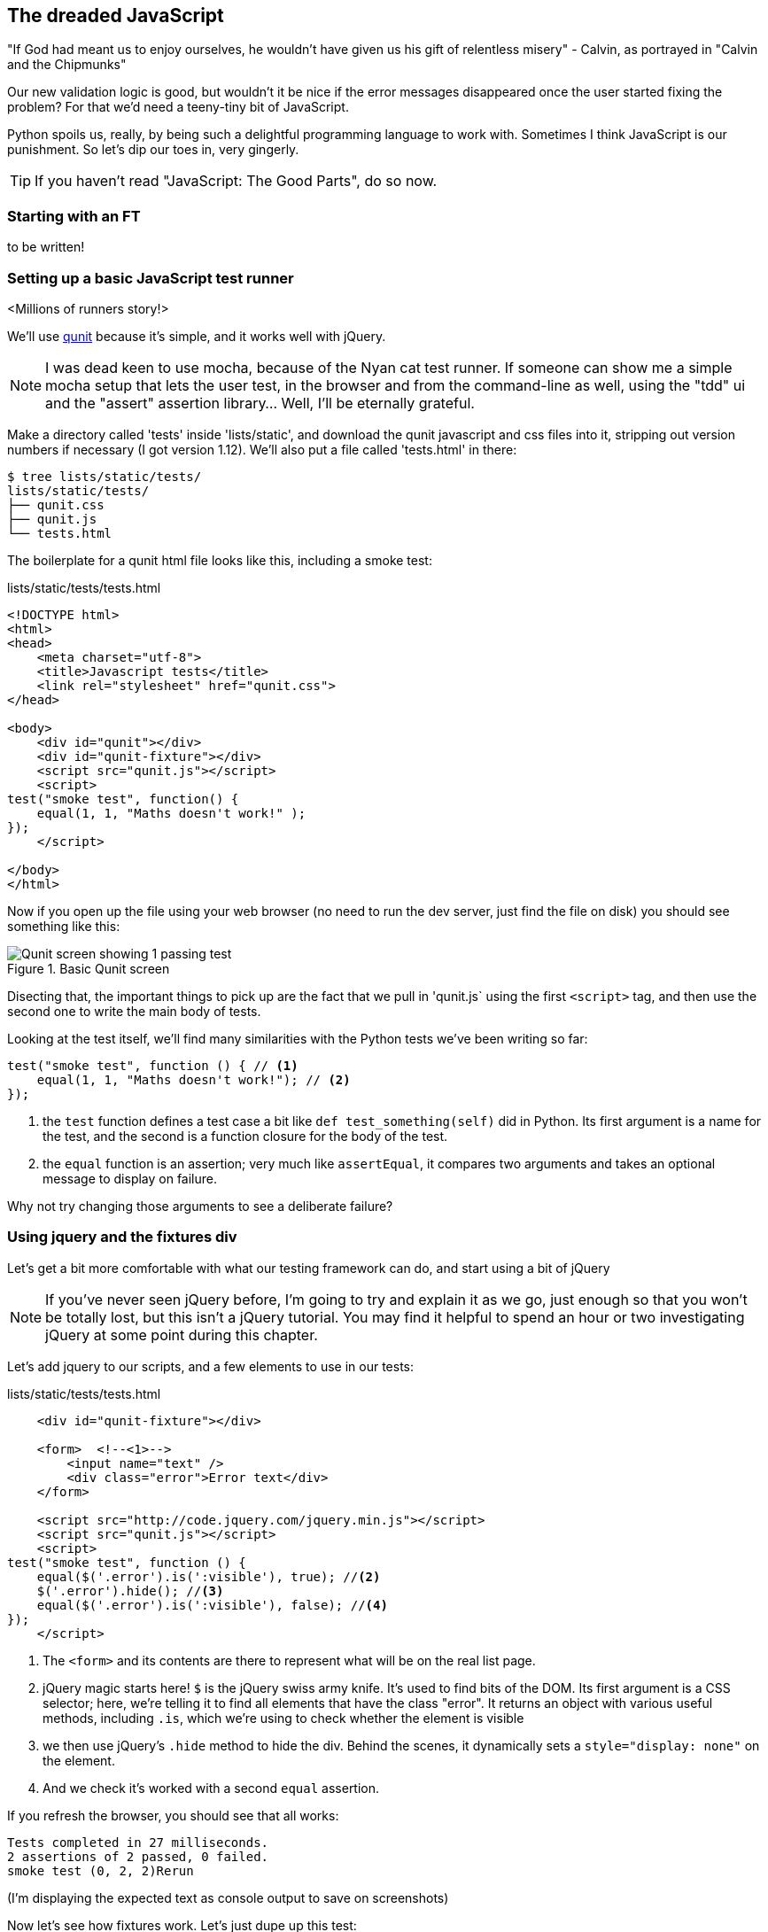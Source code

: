 The dreaded JavaScript
----------------------

"If God had meant us to enjoy ourselves, he wouldn't have given us his gift of
relentless misery" - Calvin, as portrayed in "Calvin and the Chipmunks"

//TODO: add link?

Our new validation logic is good, but wouldn't it be nice if the error messages
disappeared once the user started fixing the problem? For that we'd need a
teeny-tiny bit of JavaScript.

Python spoils us, really, by being such a delightful programming language to 
work with.  Sometimes I think JavaScript is our punishment.  So let's dip our
toes in, very gingerly.

TIP: If you haven't read "JavaScript: The Good Parts", do so now.

Starting with an FT
~~~~~~~~~~~~~~~~~~~

to be written!


Setting up a basic JavaScript test runner
~~~~~~~~~~~~~~~~~~~~~~~~~~~~~~~~~~~~~~~~~

<Millions of runners story!>

We'll use http://qunitjs.com/[qunit] because it's simple,
and it works well with jQuery.  

NOTE: I was dead keen to use mocha, because of the Nyan cat test runner.  If
someone can show me a simple mocha setup that lets the user test, in the
browser and from the command-line as well, using the "tdd" ui and the "assert"
assertion library... Well, I'll be eternally grateful.



Make a directory called 'tests' inside
'lists/static', and download the qunit javascript and css files into it,
stripping out version numbers if necessary (I got version 1.12).  We'll also
put a file called 'tests.html' in there:

----
$ tree lists/static/tests/
lists/static/tests/
├── qunit.css
├── qunit.js
└── tests.html
----

The boilerplate for a qunit html file looks like this, including a smoke test:

[role="sourcecode"]
.lists/static/tests/tests.html
[source,html]
----
<!DOCTYPE html>
<html>
<head>
    <meta charset="utf-8">
    <title>Javascript tests</title>
    <link rel="stylesheet" href="qunit.css">
</head>

<body>
    <div id="qunit"></div>
    <div id="qunit-fixture"></div>
    <script src="qunit.js"></script>
    <script>
test("smoke test", function() {
    equal(1, 1, "Maths doesn't work!" );
});
    </script>

</body>
</html>
----

Now if you open up the file using your web browser (no need to run the dev
server, just find the file on disk) you should see something like this:

.Basic Qunit screen
image::images/qunit_smoke_test.png["Qunit screen showing 1 passing test"]

Disecting that, the important things to pick up are the fact that we pull
in 'qunit.js` using the first `<script>` tag, and then use the second one
to write the main body of tests.

Looking at the test itself, we'll find many similarities with the Python
tests we've been writing so far:

[source,javascript]
----
test("smoke test", function () { // <1>
    equal(1, 1, "Maths doesn't work!"); // <2>
});
----

<1> the `test` function defines a test case a bit like `def test_something(self)`
did in Python. Its first argument is a name for the test, and the second is a
function closure for the body of the test.
<2> the `equal` function is an assertion; very much like `assertEqual`, it
compares two arguments and takes an optional message to display on failure.

Why not try changing those arguments to see a deliberate failure?

Using jquery and the fixtures div
~~~~~~~~~~~~~~~~~~~~~~~~~~~~~~~~~

Let's get a bit more comfortable with what our testing framework can do,
and start using a bit of jQuery

NOTE: If you've never seen jQuery before, I'm going to try and explain it as we
go, just enough so that you won't be totally lost, but this isn't a jQuery
tutorial.  You may find it helpful to spend an hour or two investigating jQuery
at some point during this chapter.

Let's add jquery to our scripts, and a few elements to use in our tests:

[role="sourcecode"]
.lists/static/tests/tests.html
[source,html]
----
    <div id="qunit-fixture"></div>

    <form>  <!--<1>-->
        <input name="text" />
        <div class="error">Error text</div>
    </form>

    <script src="http://code.jquery.com/jquery.min.js"></script>
    <script src="qunit.js"></script>
    <script>
test("smoke test", function () {
    equal($('.error').is(':visible'), true); //<2>
    $('.error').hide(); //<3>
    equal($('.error').is(':visible'), false); //<4>
});
    </script>
----

<1> The `<form>` and its contents are there to represent what will be
on the real list page.
<2> jQuery magic starts here!  `$` is the jQuery swiss army knife. It's
used to find bits of the DOM.  Its first argument is a CSS selector; here,
we're telling it to find all elements that have the class "error".  It returns
an object with various useful methods, including `.is`, which we're using to
check whether the element is visible
<3> we then use jQuery's `.hide` method to hide the div.  Behind the scenes, it
dynamically sets a `style="display: none"` on the element.
<4> And we check it's worked with a second `equal` assertion.

If you refresh the browser, you should see that all works:

----
Tests completed in 27 milliseconds.
2 assertions of 2 passed, 0 failed.
smoke test (0, 2, 2)Rerun
----

(I'm displaying the expected text as console output to save on screenshots)

Now let's see how fixtures work.  Let's just dupe up this test:


[role="sourcecode"]
.lists/static/tests/tests.html
[source,html]
----
    <script>
test("smoke test", function () {
    equal($('.error').is(':visible'), true);
    $('.error').hide();
    equal($('.error').is(':visible'), false);
});
test("smoke test 2", function () {
    equal($('.error').is(':visible'), true);
    $('.error').hide();
    equal($('.error').is(':visible'), false);
});
    </script>
----

That should give us something like this:

.Basic Qunit screen
image::images/qunit_smoke_test.png["Qunit screen showing 1 passing test"]

What's happening here is that the first test hides the error div, so when 
the second test runs, it starts out invisible. 
footnote:[Be warned: tests get run in a predictable order, so you can't rely
on one test running neatly after the other]
We need some way of tidying up between tests, a bit like `setUp` and
`teardDown`, or like the Django test runner would reset the database between
each test.  Thankfully, and you can probably see this coming, but
`qunit-fixture` div is exactly what we're looking for.  Move the form in there:

[role="sourcecode"]
.lists/static/tests/tests.html
[source,html]
----
    <div id="qunit"></div>
    <div id="qunit-fixture">
        <form>
            <input name="text" />
            <div class="error">Error text</div>
        </form>
    </div>

    <script src="http://code.jquery.com/jquery.min.js"></script>
----

And that gets us back to 2 neatly passing tests.

----
Tests completed in 21 milliseconds.
4 assertions of 4 passed, 0 failed.
smoke test (0, 2, 2)
smoke test 2 (0, 2, 2)
----


